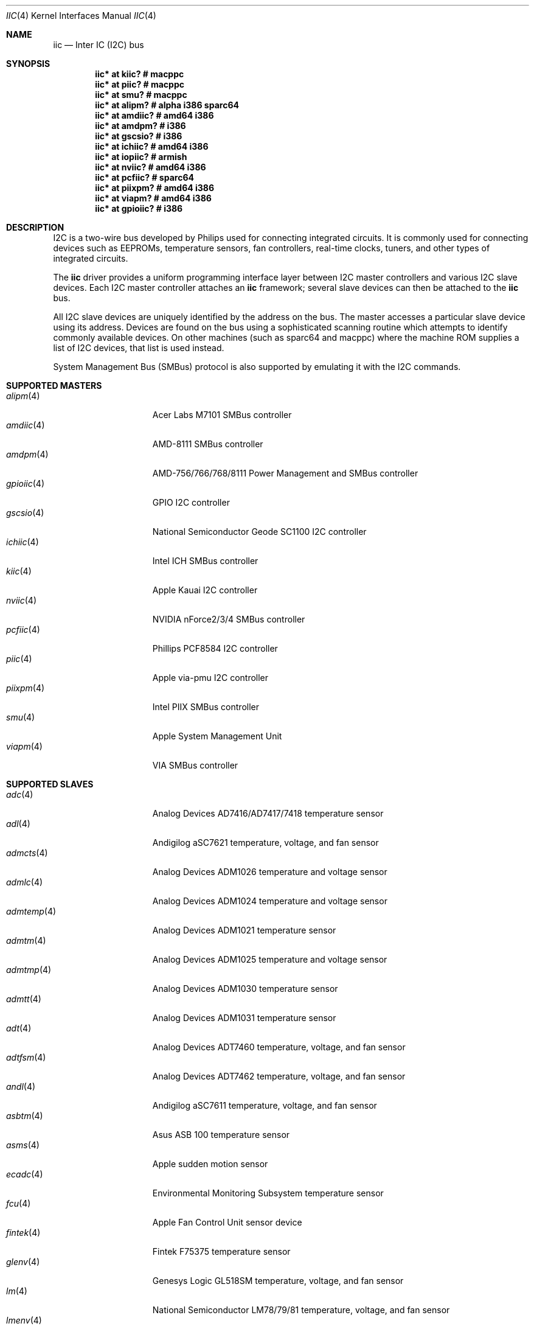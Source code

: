 .\"	$OpenBSD: iic.4,v 1.72 2008/04/22 05:17:20 deraadt Exp $
.\"
.\" Copyright (c) 2004, 2006 Alexander Yurchenko <grange@openbsd.org>
.\"
.\" Permission to use, copy, modify, and distribute this software for any
.\" purpose with or without fee is hereby granted, provided that the above
.\" copyright notice and this permission notice appear in all copies.
.\"
.\" THE SOFTWARE IS PROVIDED "AS IS" AND THE AUTHOR DISCLAIMS ALL WARRANTIES
.\" WITH REGARD TO THIS SOFTWARE INCLUDING ALL IMPLIED WARRANTIES OF
.\" MERCHANTABILITY AND FITNESS. IN NO EVENT SHALL THE AUTHOR BE LIABLE FOR
.\" ANY SPECIAL, DIRECT, INDIRECT, OR CONSEQUENTIAL DAMAGES OR ANY DAMAGES
.\" WHATSOEVER RESULTING FROM LOSS OF USE, DATA OR PROFITS, WHETHER IN AN
.\" ACTION OF CONTRACT, NEGLIGENCE OR OTHER TORTIOUS ACTION, ARISING OUT OF
.\" OR IN CONNECTION WITH THE USE OR PERFORMANCE OF THIS SOFTWARE.
.\"
.Dd $Mdocdate: April 15 2008 $
.Dt IIC 4
.Os
.Sh NAME
.Nm iic
.Nd Inter IC (I2C) bus
.Sh SYNOPSIS
.Cd "iic* at kiic?                  # macppc"
.Cd "iic* at piic?                  # macppc"
.Cd "iic* at smu?                   # macppc"
.Cd "iic* at alipm?                 # alpha i386 sparc64 "
.Cd "iic* at amdiic?                # amd64 i386"
.Cd "iic* at amdpm?                 # i386"
.Cd "iic* at gscsio?                # i386"
.Cd "iic* at ichiic?                # amd64 i386"
.Cd "iic* at iopiic?                # armish"
.Cd "iic* at nviic?                 # amd64 i386"
.Cd "iic* at pcfiic?                # sparc64"
.Cd "iic* at piixpm?                # amd64 i386"
.Cd "iic* at viapm?                 # amd64 i386"
.Cd "iic* at gpioiic?               # i386"
.Sh DESCRIPTION
.Tn I2C
is a two-wire bus developed by Philips used for connecting
integrated circuits.
It is commonly used for connecting devices such as EEPROMs,
temperature sensors, fan controllers, real-time clocks, tuners,
and other types of integrated circuits.
.Pp
The
.Nm
driver provides a uniform programming interface layer between
.Tn I2C
master controllers and various
.Tn I2C
slave devices.
Each
.Tn I2C
master controller attaches an
.Nm
framework; several slave devices can then be attached to the
.Nm
bus.
.Pp
All
.Tn I2C
slave devices are uniquely identified by the address on the bus.
The master accesses a particular slave device using its address.
Devices are found on the bus using a sophisticated scanning routine
which attempts to identify commonly available devices.
On other machines (such as sparc64 and macppc) where the machine ROM
supplies a list of I2C devices, that list is used instead.
.Pp
System Management Bus (SMBus) protocol is also supported by emulating
it with the
.Tn I2C
commands.
.Sh SUPPORTED MASTERS
.Bl -tag -width 13n -compact
.It Xr alipm 4
Acer Labs M7101 SMBus controller
.It Xr amdiic 4
AMD-8111 SMBus controller
.It Xr amdpm 4
AMD-756/766/768/8111 Power Management and SMBus controller
.It Xr gpioiic 4
GPIO I2C controller
.It Xr gscsio 4
National Semiconductor Geode SC1100 I2C controller
.It Xr ichiic 4
Intel ICH SMBus controller
.It Xr kiic 4
Apple Kauai I2C controller
.It Xr nviic 4
NVIDIA nForce2/3/4 SMBus controller
.It Xr pcfiic 4
Phillips PCF8584 I2C controller
.It Xr piic 4
Apple via-pmu I2C controller
.It Xr piixpm 4
Intel PIIX SMBus controller
.It Xr smu 4
Apple System Management Unit
.It Xr viapm 4
VIA SMBus controller
.El
.Sh SUPPORTED SLAVES
.Bl -tag -width 13n -compact
.It Xr adc 4
Analog Devices AD7416/AD7417/7418 temperature sensor
.It Xr adl 4
Andigilog aSC7621 temperature, voltage, and fan sensor
.It Xr admcts 4
Analog Devices ADM1026 temperature and voltage sensor
.It Xr admlc 4
Analog Devices ADM1024 temperature and voltage sensor
.It Xr admtemp 4
Analog Devices ADM1021 temperature sensor
.It Xr admtm 4
Analog Devices ADM1025 temperature and voltage sensor
.It Xr admtmp 4
Analog Devices ADM1030 temperature sensor
.It Xr admtt 4
Analog Devices ADM1031 temperature sensor
.It Xr adt 4
Analog Devices ADT7460 temperature, voltage, and fan sensor
.It Xr adtfsm 4
Analog Devices ADT7462 temperature, voltage, and fan sensor
.It Xr andl 4
Andigilog aSC7611 temperature, voltage, and fan sensor
.It Xr asbtm 4
Asus ASB 100 temperature sensor
.It Xr asms 4
Apple sudden motion sensor
.It Xr ecadc 4
Environmental Monitoring Subsystem temperature sensor
.It Xr fcu 4
Apple Fan Control Unit sensor device
.It Xr fintek 4
Fintek F75375 temperature sensor
.It Xr glenv 4
Genesys Logic GL518SM temperature, voltage, and fan sensor
.It Xr lm 4
National Semiconductor LM78/79/81 temperature, voltage, and fan sensor
.It Xr lmenv 4
National Semiconductor LM87 temperature, voltage, and fan sensor
.It Xr lmn 4
National Semiconductor LM93 temperature, voltage, and fan sensor
.It Xr lmtemp 4
National Semiconductor LM75/LM76/LM77 temperature sensor
.It Xr maxds 4
Maxim DS1624/DS1631/DS1721 temperature sensor
.It Xr maxtmp 4
Maxim MAX6642/MAX6690 temperature sensor
.It Xr pcagpio 4
Philips PCA955[467] GPIO controller
.It Xr pcaled 4
Philips PCA9532 GPIO LED dimmer
.It Xr pcfadc 4
Philips PCF8591 temperature sensor
.It Xr ricohrtc 4
Ricoh RS5C372 Real Time Clock
.It Xr sdtemp 4
SO-DIMM (JC-42.4) temperature sensor
.It Xr spdmem 4
Serial Presence Detect memory
.It Xr tda 4
Philips TDA8444 fan controller
.It Xr thmc 4
TI THMC50, Analog ADM1022/1028 temperature sensor
.It Xr tsl 4
TAOS TSL2560/61 light sensor
.It Xr wbenv 4
Winbond W83L784R/W83L785R/W83L785TS-L temperature, voltage, and fan sensor
.It Xr wbng 4
Winbond W83793G temperature, voltage, and fan sensor
.El
.Sh SEE ALSO
.Xr intro 4 ,
.Xr iic 9
.Sh HISTORY
The
.Tn I2C
framework first appeared in
.Nx 2.0 .
.Ox
support was added in
.Ox 3.6 .
I2C bus scanning was added in
.Ox 3.9 .
.Sh AUTHORS
The
.Tn I2C
framework was written by
Steve C. Woodford and Jason R. Thorpe for
.Nx
and then ported to
.Ox
by
.An Alexander Yurchenko Aq grange@openbsd.org .
